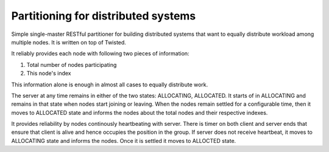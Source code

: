 Partitioning for distributed systems
====================================

Simple single-master RESTful partitioner for building distributed systems that want to equally distribute workload among multiple nodes. It is written on top of Twisted. 

It reliably provides each node with following two pieces of information:

1. Total number of nodes participating
2. This node's index

This information alone is enough in almost all cases to equally distribute work. 

The server at any time remains in either of the two states: ALLOCATING, ALLOCATED. It starts of in ALLOCATING and remains in that state when nodes start joining or leaving. When the nodes remain settled for a configurable time, then it moves to ALLOCATED state and informs the nodes about the total nodes and their respective indexes. 

It provides reliability by nodes continously heartbeating with server. There is timer on both client and server ends that ensure that client is alive and hence occupies the position in the group. If server does not receive heartbeat, it moves to ALLOCATING state and informs the nodes. Once it is settled it moves to ALLOCTED state.
